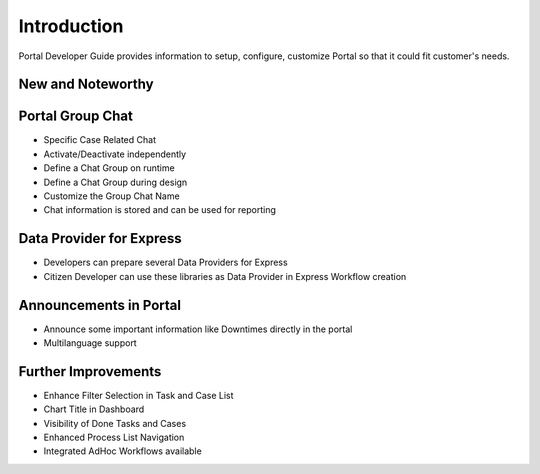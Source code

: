 .. _introduction:

Introduction
************

Portal Developer Guide provides information to setup, configure, customize 
Portal so that it could fit customer's needs.

.. _introduction-new-and-note-worthy:

New and Noteworthy
------------------

.. _introduction-new-and-note-worthy-portal-group-chat:

Portal Group Chat
-----------------

|portal-group-chat|

-  Specific Case Related Chat

-  Activate/Deactivate independently

-  Define a Chat Group on runtime

-  Define a Chat Group during design

-  Customize the Group Chat Name

-  Chat information is stored and can be used for reporting

.. _introduction-new-and-note-worthy-data-provider-express:

Data Provider for Express
-------------------------

|data-provider-express|

-  Developers can prepare several Data Providers for Express

-  Citizen Developer can use these libraries as Data Provider in Express
   Workflow creation

.. _introduction-new-and-note-worthy-announcement-portal:

Announcements in Portal
-----------------------

|announcement-portal|

-  Announce some important information like Downtimes directly in the
   portal

-  Multilanguage support

.. _introduction-new-and-note-worthy-further-improvement:

Further Improvements
--------------------

-  Enhance Filter Selection in Task and Case List

-  Chart Title in Dashboard

-  Visibility of Done Tasks and Cases

-  Enhanced Process List Navigation

-  Integrated AdHoc Workflows available

.. |portal-group-chat| image:: images/portal-group-chat.png
.. |data-provider-express| image:: images/data-provider-express.png
.. |announcement-portal| image:: images/announcement-portal.png

